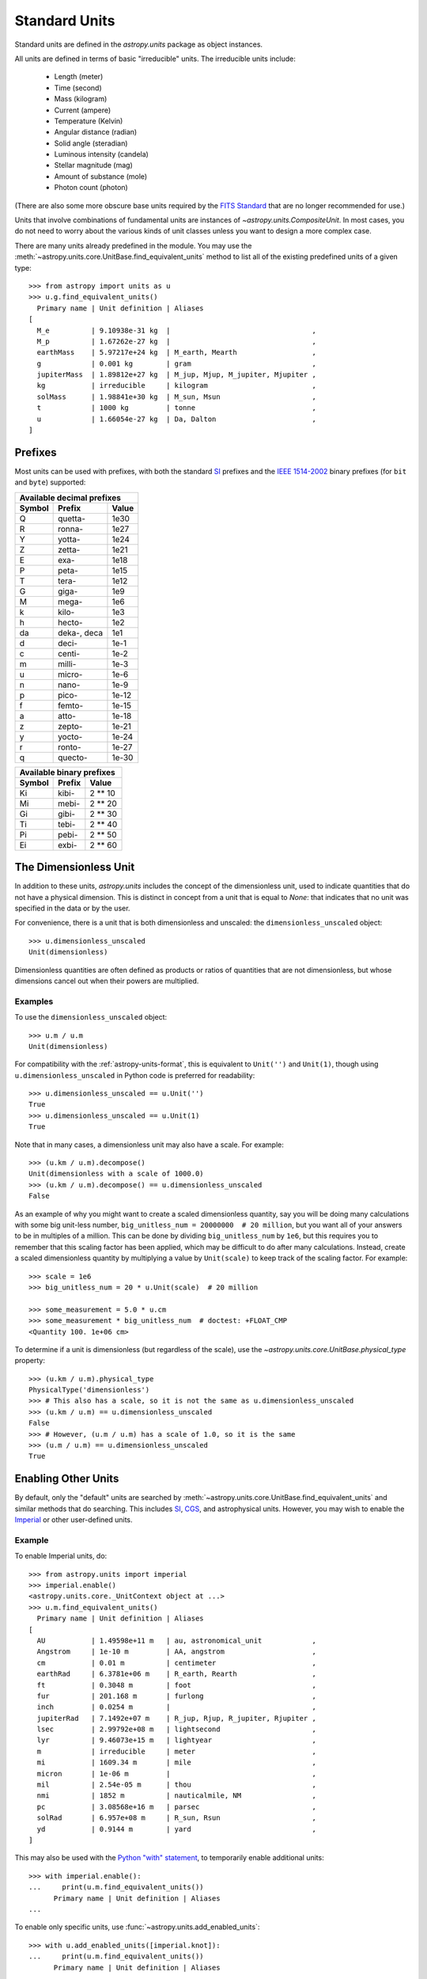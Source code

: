 .. _doc_standard_units:

Standard Units
**************

Standard units are defined in the `astropy.units` package as object
instances.

All units are defined in terms of basic "irreducible" units. The
irreducible units include:

  - Length (meter)
  - Time (second)
  - Mass (kilogram)
  - Current (ampere)
  - Temperature (Kelvin)
  - Angular distance (radian)
  - Solid angle (steradian)
  - Luminous intensity (candela)
  - Stellar magnitude (mag)
  - Amount of substance (mole)
  - Photon count (photon)

(There are also some more obscure base units required by the `FITS Standard
<https://fits.gsfc.nasa.gov/fits_standard.html>`_ that are no longer
recommended for use.)

Units that involve combinations of fundamental units are instances of
`~astropy.units.CompositeUnit`. In most cases, you do not need
to worry about the various kinds of unit classes unless you want to
design a more complex case.

There are many units already predefined in the module. You may use the
:meth:`~astropy.units.core.UnitBase.find_equivalent_units` method to list
all of the existing predefined units of a given type::

  >>> from astropy import units as u
  >>> u.g.find_equivalent_units()
    Primary name | Unit definition | Aliases
  [
    M_e          | 9.10938e-31 kg  |                                  ,
    M_p          | 1.67262e-27 kg  |                                  ,
    earthMass    | 5.97217e+24 kg  | M_earth, Mearth                  ,
    g            | 0.001 kg        | gram                             ,
    jupiterMass  | 1.89812e+27 kg  | M_jup, Mjup, M_jupiter, Mjupiter ,
    kg           | irreducible     | kilogram                         ,
    solMass      | 1.98841e+30 kg  | M_sun, Msun                      ,
    t            | 1000 kg         | tonne                            ,
    u            | 1.66054e-27 kg  | Da, Dalton                       ,
  ]


Prefixes
========

Most units can be used with prefixes, with both the standard `SI
<https://www.bipm.org/documents/20126/41483022/SI-Brochure-9-EN.pdf>`_ prefixes
and the `IEEE 1514-2002
<https://ieeexplore.ieee.org/document/5254933>`_ binary prefixes
(for ``bit`` and ``byte``) supported:

+------------------------------+
|  Available decimal prefixes  |
+--------+-------------+-------+
| Symbol |    Prefix   | Value |
+========+=============+=======+
|    Q   |   quetta-   |  1e30 |
+--------+-------------+-------+
|    R   |    ronna-   |  1e27 |
+--------+-------------+-------+
|    Y   |    yotta-   |  1e24 |
+--------+-------------+-------+
|    Z   |    zetta-   |  1e21 |
+--------+-------------+-------+
|    E   |     exa-    |  1e18 |
+--------+-------------+-------+
|    P   |    peta-    |  1e15 |
+--------+-------------+-------+
|    T   |    tera-    |  1e12 |
+--------+-------------+-------+
|    G   |    giga-    |  1e9  |
+--------+-------------+-------+
|    M   |    mega-    |  1e6  |
+--------+-------------+-------+
|    k   |    kilo-    |  1e3  |
+--------+-------------+-------+
|    h   |    hecto-   |  1e2  |
+--------+-------------+-------+
|   da   | deka-, deca |  1e1  |
+--------+-------------+-------+
|    d   |    deci-    |  1e-1 |
+--------+-------------+-------+
|    c   |    centi-   |  1e-2 |
+--------+-------------+-------+
|    m   |    milli-   |  1e-3 |
+--------+-------------+-------+
|    u   |    micro-   |  1e-6 |
+--------+-------------+-------+
|    n   |    nano-    |  1e-9 |
+--------+-------------+-------+
|    p   |    pico-    | 1e-12 |
+--------+-------------+-------+
|    f   |    femto-   | 1e-15 |
+--------+-------------+-------+
|    a   |    atto-    | 1e-18 |
+--------+-------------+-------+
|    z   |    zepto-   | 1e-21 |
+--------+-------------+-------+
|    y   |    yocto-   | 1e-24 |
+--------+-------------+-------+
|    r   |    ronto-   | 1e-27 |
+--------+-------------+-------+
|    q   |   quecto-   | 1e-30 |
+--------+-------------+-------+

+---------------------------+
| Available binary prefixes |
+--------+--------+---------+
| Symbol | Prefix |  Value  |
+========+========+=========+
|   Ki   |  kibi- | 2 ** 10 |
+--------+--------+---------+
|   Mi   |  mebi- | 2 ** 20 |
+--------+--------+---------+
|   Gi   |  gibi- | 2 ** 30 |
+--------+--------+---------+
|   Ti   |  tebi- | 2 ** 40 |
+--------+--------+---------+
|   Pi   |  pebi- | 2 ** 50 |
+--------+--------+---------+
|   Ei   |  exbi- | 2 ** 60 |
+--------+--------+---------+


.. _doc_dimensionless_unit:

The Dimensionless Unit
======================

In addition to these units, `astropy.units` includes the concept of
the dimensionless unit, used to indicate quantities that do not have a
physical dimension. This is distinct in concept from a unit that is
equal to `None`: that indicates that no unit was specified in the data
or by the user.

For convenience, there is a unit that is both dimensionless and
unscaled: the ``dimensionless_unscaled`` object::

   >>> u.dimensionless_unscaled
   Unit(dimensionless)

Dimensionless quantities are often defined as products or ratios of
quantities that are not dimensionless, but whose dimensions cancel out
when their powers are multiplied.

Examples
--------

.. EXAMPLE START: Dimensionless Units

To use the ``dimensionless_unscaled`` object::

   >>> u.m / u.m
   Unit(dimensionless)

For compatibility with the :ref:`astropy-units-format`, this is
equivalent to ``Unit('')`` and ``Unit(1)``, though using
``u.dimensionless_unscaled`` in Python code is preferred for
readability::

   >>> u.dimensionless_unscaled == u.Unit('')
   True
   >>> u.dimensionless_unscaled == u.Unit(1)
   True

Note that in many cases, a dimensionless unit may also have a scale.
For example::

   >>> (u.km / u.m).decompose()
   Unit(dimensionless with a scale of 1000.0)
   >>> (u.km / u.m).decompose() == u.dimensionless_unscaled
   False

As an example of why you might want to create a scaled dimensionless
quantity, say you will be doing many calculations with some big
unit-less number, ``big_unitless_num = 20000000  # 20 million``,
but you want all of your answers to be in multiples of a million. This
can be done by dividing ``big_unitless_num`` by ``1e6``, but this
requires you to remember that this scaling factor has been applied,
which may be difficult to do after many calculations. Instead, create
a scaled dimensionless quantity by multiplying a value by ``Unit(scale)``
to keep track of the scaling factor. For example::

   >>> scale = 1e6
   >>> big_unitless_num = 20 * u.Unit(scale)  # 20 million

   >>> some_measurement = 5.0 * u.cm
   >>> some_measurement * big_unitless_num  # doctest: +FLOAT_CMP
   <Quantity 100. 1e+06 cm>

To determine if a unit is dimensionless (but regardless of the scale),
use the `~astropy.units.core.UnitBase.physical_type` property::

   >>> (u.km / u.m).physical_type
   PhysicalType('dimensionless')
   >>> # This also has a scale, so it is not the same as u.dimensionless_unscaled
   >>> (u.km / u.m) == u.dimensionless_unscaled
   False
   >>> # However, (u.m / u.m) has a scale of 1.0, so it is the same
   >>> (u.m / u.m) == u.dimensionless_unscaled
   True

.. EXAMPLE END

.. _enabling-other-units:

Enabling Other Units
====================

By default, only the "default" units are searched by
:meth:`~astropy.units.core.UnitBase.find_equivalent_units` and similar methods
that do searching. This includes `SI
<https://www.bipm.org/documents/20126/41483022/SI-Brochure-9-EN.pdf>`_, `CGS
<https://en.wikipedia.org/wiki/Centimetre-gram-second_system_of_units>`_, and
astrophysical units. However, you may wish to enable the `Imperial
<https://en.wikipedia.org/wiki/Imperial_units>`_ or other user-defined units.

Example
-------

.. EXAMPLE START: Enabling Other Units

To enable Imperial units, do::

    >>> from astropy.units import imperial
    >>> imperial.enable()
    <astropy.units.core._UnitContext object at ...>
    >>> u.m.find_equivalent_units()
      Primary name | Unit definition | Aliases
    [
      AU           | 1.49598e+11 m   | au, astronomical_unit            ,
      Angstrom     | 1e-10 m         | AA, angstrom                     ,
      cm           | 0.01 m          | centimeter                       ,
      earthRad     | 6.3781e+06 m    | R_earth, Rearth                  ,
      ft           | 0.3048 m        | foot                             ,
      fur          | 201.168 m       | furlong                          ,
      inch         | 0.0254 m        |                                  ,
      jupiterRad   | 7.1492e+07 m    | R_jup, Rjup, R_jupiter, Rjupiter ,
      lsec         | 2.99792e+08 m   | lightsecond                      ,
      lyr          | 9.46073e+15 m   | lightyear                        ,
      m            | irreducible     | meter                            ,
      mi           | 1609.34 m       | mile                             ,
      micron       | 1e-06 m         |                                  ,
      mil          | 2.54e-05 m      | thou                             ,
      nmi          | 1852 m          | nauticalmile, NM                 ,
      pc           | 3.08568e+16 m   | parsec                           ,
      solRad       | 6.957e+08 m     | R_sun, Rsun                      ,
      yd           | 0.9144 m        | yard                             ,
    ]


This may also be used with the `Python "with" statement
<https://docs.python.org/3/reference/compound_stmts.html#with>`_, to
temporarily enable additional units::

    >>> with imperial.enable():
    ...     print(u.m.find_equivalent_units())
          Primary name | Unit definition | Aliases
    ...

To enable only specific units, use :func:`~astropy.units.add_enabled_units`::

    >>> with u.add_enabled_units([imperial.knot]):
    ...     print(u.m.find_equivalent_units())
          Primary name | Unit definition | Aliases
    ...

.. EXAMPLE END
